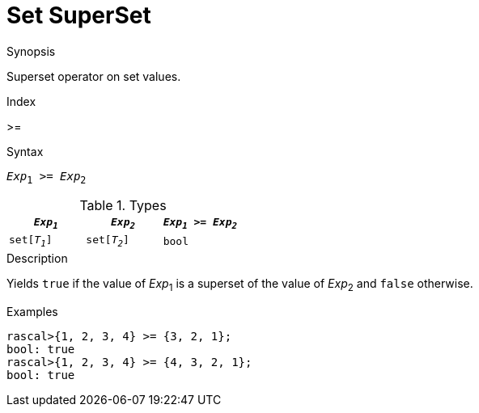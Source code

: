 
[[Set-SuperSet]]
# Set SuperSet
:concept: Expressions/Values/Set/SuperSet

.Synopsis
Superset operator on set values.

.Index
>=

.Syntax
`_Exp_~1~ >= _Exp_~2~`

.Types


|====
| `_Exp~1~_`    |  `_Exp~2~_`     | `_Exp~1~_ >= _Exp~2~_`  

| `set[_T~1~_]` |  `set[_T~2~_]`  | `bool`                
|====

.Function

.Description
Yields `true` if the value of _Exp_~1~ is a superset of the value of _Exp_~2~ and `false` otherwise.

.Examples
[source,rascal-shell]
----
rascal>{1, 2, 3, 4} >= {3, 2, 1};
bool: true
rascal>{1, 2, 3, 4} >= {4, 3, 2, 1};
bool: true
----

.Benefits

.Pitfalls


:leveloffset: +1

:leveloffset: -1